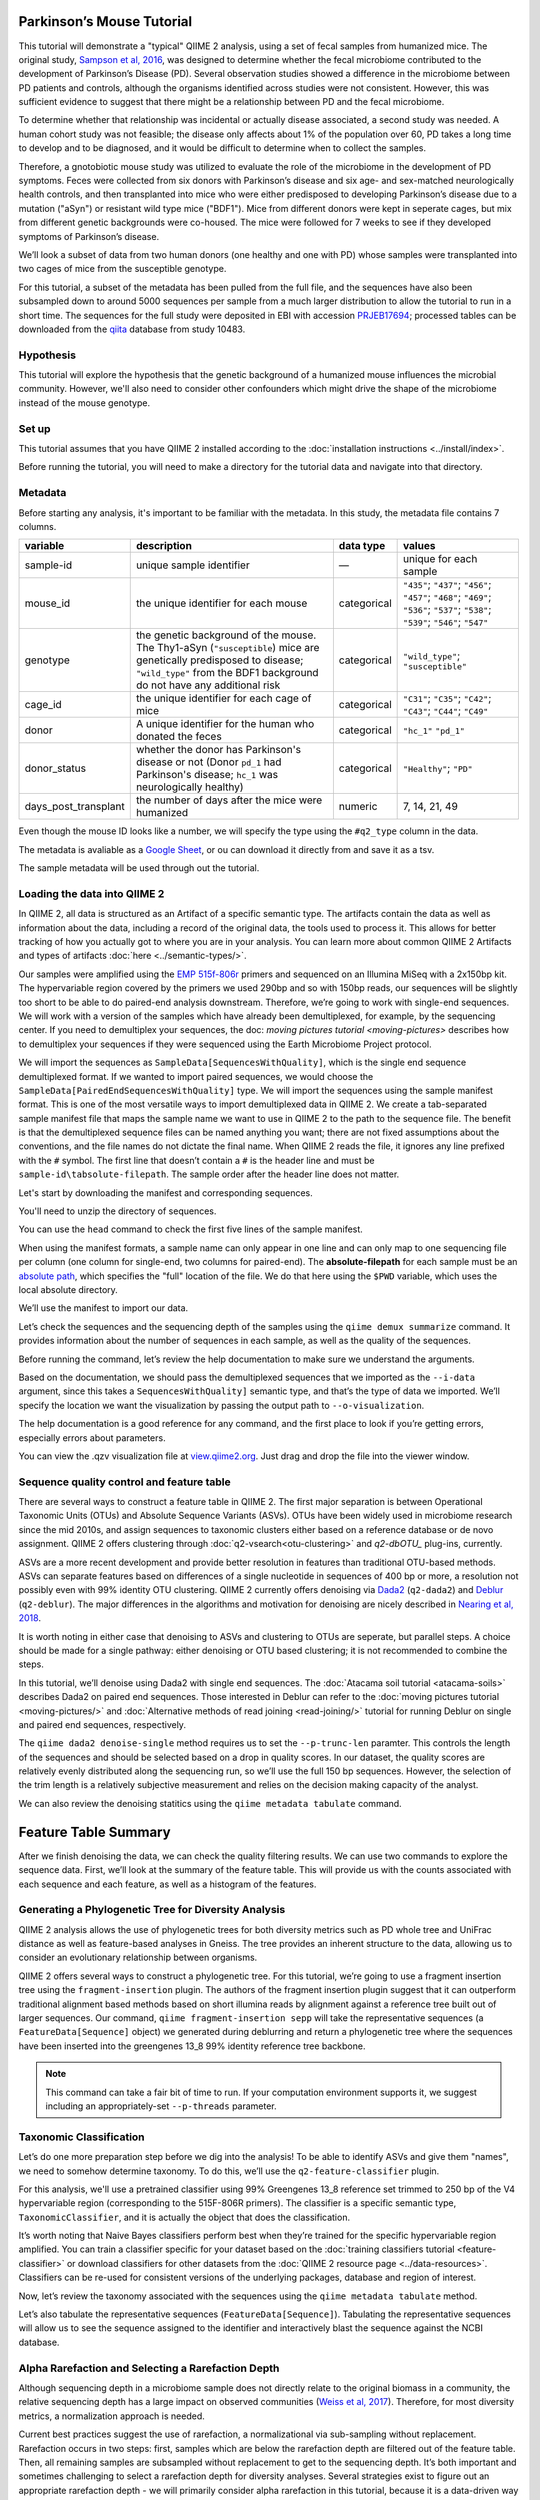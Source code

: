 Parkinson’s Mouse Tutorial
------------------------------------

This tutorial will demonstrate a "typical" QIIME 2 analysis, using a set of fecal samples from humanized mice. The original study, `Sampson et al, 2016`_, was designed to determine whether the fecal microbiome contributed to the development of Parkinson’s Disease (PD). Several observation studies showed a difference in the microbiome between PD patients and controls, although the organisms identified across studies were not consistent. However, this was sufficient evidence to suggest that there might be a relationship between PD and the fecal microbiome.

To determine whether that relationship was incidental or actually disease associated, a second study was needed. A human cohort study was not feasible; the disease only affects about 1% of the population over 60, PD takes a long time to develop and to be diagnosed, and it would be difficult to determine when to collect the samples.

Therefore, a gnotobiotic mouse study was utilized to evaluate the role of the microbiome in the development of PD symptoms. Feces were collected from six donors with Parkinson’s disease and six age- and sex-matched neurologically health controls, and then transplanted into mice who were either predisposed to developing Parkinson’s disease due to a mutation ("aSyn") or resistant wild type mice ("BDF1"). Mice from different donors were kept in seperate cages, but mix from different genetic backgrounds were co-housed. The mice were followed for 7 weeks to see if they developed symptoms of Parkinson’s disease.

We’ll look a subset of data from two human donors (one healthy and one with PD) whose samples were transplanted into two cages of mice from the susceptible genotype.

For this tutorial, a subset of the metadata has been pulled from the full file, and the sequences have also been subsampled down to around 5000 sequences per sample from a much larger distribution to allow the tutorial to run in a short time. The sequences for the full study were deposited in EBI with accession `PRJEB17694`_; processed tables can be downloaded from the `qiita`_  database from study 10483.

Hypothesis
==========

This tutorial will explore the hypothesis that the genetic background of a humanized mouse influences the microbial community. However, we'll also need to consider other confounders which might drive the shape of the microbiome instead of the mouse genotype.


Set up
======

This tutorial assumes that you have QIIME 2 installed according to the :doc:`installation instructions <../install/index>`.

Before running the tutorial, you will need to make a directory for the tutorial data and navigate into that directory.

.. command-block::
   :no-exec:

   mkdir ./mouse_tutorial
   cd ./mouse_tutorial

Metadata
========

Before starting any analysis, it's important to be familiar with the metadata. In this study, the metadata file contains 7 columns.

+-------------------------+--------------------+-----------------+------------------+
| variable                | description        | data type       | values           |
+=========================+====================+=================+==================+
| sample-id               | unique sample      | —               | unique for each  |
|                         | identifier         |                 | sample           |
+-------------------------+--------------------+-----------------+------------------+
| mouse_id                | the unique         | categorical     | ``"435"``;       |
|                         | identifier for     |                 | ``"437"``;       |
|                         | each mouse         |                 | ``"456"``;       |
|                         |                    |                 | ``"457"``;       |
|                         |                    |                 | ``"468"``;       |
|                         |                    |                 | ``"469"``;       |
|                         |                    |                 | ``"536"``;       |
|                         |                    |                 | ``"537"``;       |
|                         |                    |                 | ``"538"``;       |
|                         |                    |                 | ``"539"``;       |
|                         |                    |                 | ``"546"``;       |
|                         |                    |                 | ``"547"``        |
+-------------------------+--------------------+-----------------+------------------+
| genotype                | the genetic        | categorical     | ``"wild_type"``; |
|                         | background of      |                 | ``"susceptible"``|
|                         | the mouse. The     |                 |                  |
|                         | Thy1-aSyn          |                 |                  |
|                         | (``"susceptible``) |                 |                  |
|                         | mice are           |                 |                  |
|                         | genetically        |                 |                  |
|                         | predisposed to     |                 |                  |
|                         | disease;           |                 |                  |
|                         | ``"wild_type"``    |                 |                  |
|                         | from the BDF1      |                 |                  |
|                         | background do      |                 |                  |
|                         | not have any       |                 |                  |
|                         | additional risk    |                 |                  |
+-------------------------+--------------------+-----------------+------------------+
| cage_id                 | the unique         | categorical     | ``"C31"``;       |
|                         | identifier for     |                 | ``"C35"``;       |
|                         | each cage of       |                 | ``"C42"``;       |
|                         | mice               |                 | ``"C43"``;       |
|                         |                    |                 | ``"C44"``;       |
|                         |                    |                 | ``"C49"``        |
+-------------------------+--------------------+-----------------+------------------+
| donor                   | A unique           | categorical     | ``"hc_1"``       |
|                         | identifier for     |                 | ``"pd_1"``       |
|                         | the human who      |                 |                  |
|                         | donated the        |                 |                  |
|                         | feces              |                 |                  |
+-------------------------+--------------------+-----------------+------------------+
| donor_status            | whether the        | categorical     | ``"Healthy"``;   |
|                         | donor has          |                 | ``"PD"``         |
|                         | Parkinson's        |                 |                  |
|                         | disease or not     |                 |                  |
|                         | (Donor             |                 |                  |
|                         | ``pd_1`` had       |                 |                  |
|                         | Parkinson's        |                 |                  |
|                         | disease;           |                 |                  |
|                         | ``hc_1``           |                 |                  |
|                         | was                |                 |                  |
|                         | neurologically     |                 |                  |
|                         | healthy)           |                 |                  |
+-------------------------+--------------------+-----------------+------------------+
| days_post_transplant    | the number of      | numeric         | 7, 14, 21, 49    |
|                         | days after the     |                 |                  |
|                         | mice were          |                 |                  |
|                         | humanized          |                 |                  |
+-------------------------+--------------------+-----------------+------------------+


Even though the mouse ID looks like a number, we will specify the type using the ``#q2_type`` column in the data.

The metadata is avaliable as a `Google Sheet`_, or ou can download it directly from and save it as a tsv.

.. download::
   :url: https://data.qiime2.org/2019.7/tutorials/pd-mice/sample_metadata.tsv
   :saveas: metadata.tsv

The sample metadata will be used through out the tutorial.

Loading the data into QIIME 2
=============================

In QIIME 2, all data is structured as an Artifact of a specific semantic type. The artifacts contain the data as well as information about the data, including a record of the original data, the tools used to process it. This allows for better tracking of how you actually got to where you are in your analysis. You can learn more about common QIIME 2 Artifacts and types of artifacts :doc:`here <../semantic-types/>`.

Our samples were amplified using the `EMP 515f-806r`_ primers and sequenced on an Illumina MiSeq with a 2x150bp kit. The hypervariable
region covered by the primers we used 290bp and so with 150bp reads, our sequences will be slightly too short to be able to do paired-end analysis downstream. Therefore, we’re going to work with single-end sequences. We will work with a version of the samples which have already been demultiplexed, for example, by the sequencing center. If you need to demultiplex your sequences, the doc: `moving pictures tutorial <moving-pictures>` describes how to demultiplex your sequences if they were sequenced using the Earth Microbiome Project protocol.

We will import the sequences as ``SampleData[SequencesWithQuality]``, which is the single end sequence demultiplexed format. If we wanted to import paired sequences, we would choose the ``SampleData[PairedEndSequencesWithQuality]`` type. We will import the sequences using the sample manifest format. This is one of the most versatile ways to import demultiplexed data in QIIME 2. We create a tab-separated sample manifest file that maps the sample name we want to use in QIIME 2 to the path to the sequence file. The benefit is that the demultiplexed sequence files can be named anything you want; there are not fixed assumptions about the conventions, and the file names do not dictate the final name. When QIIME 2 reads the file, it ignores any line prefixed with the ``#`` symbol. The first line that doesn’t contain a ``#`` is the header line and must be ``sample-id\tabsolute-filepath``. The sample order after the header line does not matter.

.. My vote is to merge the manifest with the sample metadata

Let's start by downloading the manifest and corresponding sequences.

.. download::
   :url: https://data.qiime2.org/2019.7/tutorials/pd-mice/manifest
   :saveas: manifest

.. download::
   :url: https://data.qiime2.org/2019.7/tutorials/pd-mice/demultiplexed_seqs.zip
   :saveas: demuliplexed_seqs.zip

You'll need to unzip the directory of sequences.

.. command-block::

   unzip demuliplexed_seqs.zip

You can use the ``head`` command to check the first five lines of the sample manifest.

.. command-block::
   :no-exec:

   head -n 6 manifest

When using the manifest formats, a sample name can only appear in one line and can only map to one sequencing file per column (one column for single-end, two columns for paired-end). The **absolute-filepath** for each sample must be an `absolute path`_, which specifies the "full" location of the file. We do that here using the ``$PWD`` variable, which uses the local absolute directory.

We’ll use the manifest to import our data.

.. command-block::

   qiime tools import \
     --type "SampleData[SequencesWithQuality]" \
     --input-format SingleEndFastqManifestPhred33V2 \
     --input-path ./manifest \
     --output-path ./demux_seqs.qza

Let’s check the sequences and the sequencing depth of the samples using the ``qiime demux summarize`` command. It provides information about the number of sequences in each sample, as well as the quality of the sequences.

Before running the command, let’s review the help documentation to make sure we understand the arguments.

.. command-block::
   :no-exec:

   qiime demux summarize --help

Based on the documentation, we should pass the demultiplexed sequences that we imported as the ``--i-data`` argument, since this takes a ``SequencesWithQuality]`` semantic type, and that’s the type of data we imported. We’ll specify the location we want the visualization by passing the output path to ``--o-visualization``.

The help documentation is a good reference for any command, and the first place to look if you’re getting errors, especially errors about parameters.

.. command-block::

   qiime demux summarize \
     --i-data ./demux_seqs.qza \
     --o-visualization ./demux_seqs.qzv

You can view the .qzv visualization file at `view.qiime2.org`_. Just drag and drop the file into the viewer window.

.. question::

   1. After demultiplexing, which sample has the lowest sequencing depth?
   2. What is the median sequence length?
   3. What is the median quality score at position 125?

.. lowest sequecing depth: 4237 seqs, recip.460.WT.HC3.D14
.. median length: 150 nt
.. median qual score at 125: 38


Sequence quality control and feature table
==========================================

There are several ways to construct a feature table in QIIME 2. The first major separation is between Operational Taxonomic Units (OTUs) and Absolute Sequence Variants (ASVs). OTUs have been widely used in microbiome research since the mid 2010s, and assign sequences to taxonomic clusters either based on a reference database or de novo assignment. QIIME 2 offers clustering through :doc:`q2-vsearch<otu-clustering>` and `q2-dbOTU_` plug-ins, currently.

ASVs are a more recent development and provide better resolution in features than traditional OTU-based methods. ASVs can separate features based on differences of a single nucleotide in sequences of 400 bp or more, a resolution not possibly even with 99% identity OTU clustering. QIIME 2 currently offers denoising via `Dada2`_ (``q2-dada2``) and `Deblur`_ (``q2-deblur``). The major differences in the algorithms and motivation for denoising are nicely described in `Nearing et al, 2018`_.

It is worth noting in either case that denoising to ASVs and clustering to OTUs are seperate, but parallel steps. A choice should be made for a single pathway: either denoising or OTU based clustering; it is not recommended to combine the steps.

In this tutorial, we’ll denoise using Dada2 with single end sequences. The :doc:`Atacama soil tutorial <atacama-soils>` describes Dada2 on paired end sequences. Those interested in Deblur can refer to the :doc:`moving pictures tutorial  <moving-pictures/>` and :doc:`Alternative methods of read joining <read-joining/>` tutorial for running Deblur on single and paired end sequences, respectively. 

The ``qiime dada2 denoise-single`` method requires us to set the ``--p-trunc-len`` paramter. This controls the length of the sequences and should be selected based on a drop in quality scores. In our dataset, the quality scores are relatively evenly distributed along the sequencing run, so we’ll use the full 150 bp sequences. However, the selection of the trim length is a relatively subjective measurement and relies on the decision making capacity of the analyst.

.. command-block::

   qiime dada2 denoise-single \
     --i-demultiplexed-seqs ./demux_seqs.qza \
     --p-trunc-len 150 \
     --o-table ./dada2_table.qza \
     --o-representative-sequences ./dada2_rep_set.qza \
     --o-denoising-stats ./dada2_stats.qza

We can also review the denoising statitics using the ``qiime metadata tabulate`` command.

.. command-block::

    qiime metadata tabulate \
      --m-input-file ./dada2_stats.qza  \
      --o-visualization ./dada2_stats.qzv

Feature Table Summary
---------------------

After we finish denoising the data, we can check the quality filtering results. We can use two commands to explore the sequence data. First, we’ll look at the summary of the feature table. This will provide us with the counts associated with each sequence and each feature, as well as a histogram of the features.

.. command-block::

   qiime feature-table summarize \
     --i-table ./dada2_table.qza \
     --m-sample-metadata-file ./metadata.tsv \
     --o-visualization ./dada2_table.qzv

.. question::

   Start with the feature table summary. 

   1. How many features remain after denoising?
   2. Which sample has the most? How many sequences does that sample have?
   3. If we chose to filter the data to retain only samples with 4250 sequences, how many samples would we lose?
   4. Which features are observed in at least 47 samples?
   5. Which sample has the fewest sequences? How many does it have?

   If you open the denoising summary, can you find the step where the sample with the fewest sequences fails? 

.. JWD: Adding answers for my own reference 
.. After denoising: 287 features
.. Most sequences: recip.539.ASO.PD4.D14, 4996
.. With 4250 seqs/sample, we retain 26 of 48 samples => 22 samples remain
.. 3 features are found in 47 samples: 04c8be5a3a6ba2d70446812e99318905, ea2b0e4a93c24c6c3661cbe347f93b74, 1ad289cd8f44e109fd95de0382c5b252
.. Sample recip.460.WT.HC3.D49 has the lowest final depth with 347 sequences
.. the sample fails in the denoising stage

Generating a Phylogenetic Tree for Diversity Analysis
=====================================================

QIIME 2 analysis allows the use of phylogenetic trees for both diversity metrics such as PD whole tree and UniFrac distance as well as feature-based analyses in Gneiss. The tree provides an inherent structure to the data, allowing us to consider an evolutionary relationship between organisms.

QIIME 2 offers several ways to construct a phylogenetic tree. For this tutorial, we’re going to use a fragment insertion tree using the ``fragment-insertion`` plugin. The authors of the fragment insertion plugin suggest that it can outperform traditional alignment based methods based on short illumina reads by alignment against a reference tree built out of larger sequences. Our command, ``qiime fragment-insertion sepp`` will take the representative sequences (a ``FeatureData[Sequence]`` object) we generated during deblurring and return a phylogenetic tree where the sequences have been inserted into the greengenes 13_8 99% identity reference tree backbone.

.. note:: 
   This command can take a fair bit of time to run. If your computation environment supports it, we suggest including an appropriately-set ``--p-threads`` parameter.

.. command-block::

   qiime fragment-insertion sepp \
     --i-representative-sequences ./dada2_rep_set.qza \
     --o-tree ./tree.qza \
     --o-placements ./tree_placements.qza \
     --p-threads 1


Taxonomic Classification
========================

Let’s do one more preparation step before we dig into the analysis! To be able to identify ASVs and give them "names", we need to somehow determine taxonomy. To do this, we’ll use the ``q2-feature-classifier`` plugin.

For this analysis, we'll use a pretrained classifier using 99% Greengenes 13_8 reference set trimmed to 250 bp of the V4 hypervariable region (corresponding to the 515F-806R primers). The classifier is a specific semantic type, ``TaxonomicClassifier``, and it is actually the object that does the classification.

.. download::
   :url: https://data.qiime2.org/2019.4/common/gg-13-8-99-515-806-nb-classifier.qza
   :saveas: gg-13-8-99-515-806-nb-classifier.qza

It’s worth noting that Naive Bayes classifiers perform best when they’re trained for the specific hypervariable region amplified. You can train a classifier specific for your dataset based on the :doc:`training classifiers tutorial <feature-classifier>` or download classifiers for other datasets from the :doc:`QIIME 2 resource page <../data-resources>`. Classifiers can be re-used for consistent versions of the underlying packages, database and region of interest.

.. command-block::

   qiime feature-classifier classify-sklearn \
     --i-reads ./dada2_rep_set.qza \
     --i-classifier ./gg-13-8-99-515-806-nb-classifier.qza \
     --o-classification ./taxonomy.qza

.. TODO: add clawback?

Now, let’s review the taxonomy associated with the sequences using the ``qiime metadata tabulate`` method.

.. command-block::

   qiime metadata tabulate \
     --m-input-file ./taxonomy.qza \
     --o-visualization ./taxonomy.qzv

Let’s also tabulate the representative sequences (``FeatureData[Sequence]``). Tabulating the representative sequences will allow us to see the sequence assigned to the identifier and interactively blast the sequence against the NCBI database.

.. command-block::

   qiime feature-table tabulate-seqs \
     --i-data ./dada2_rep_set.qza \
     --o-visualization ./dada2_rep_set.qzv

.. to update with Dada2 -- jwd 20190521

.. question::

   Find the feature, ``59196a586276f0be745d0e334fc071c6``. What is the taxonomic classification of this sequence? What’s the confidence for the assignment?

   How many sequences are mapped to g__Akkermansia?

   Use the tabulated representative sequences to look up these features. If you blast them against NCBI, do you get the same taxonomic identifier?

.. 1. 59196a586276f0be745d0e334fc071c6 maps to k__Bacteria; p__Firmicutes; c__Clostridia; o__Clostridiales; f__Lachnospiraceae; g__Blautia; s__ with a confidence of 0.99928
.. 2. Two sequences map to g__Akkermansia
.. 3. They both should blast. ...Potentially tricky note here is that it's hard to cross ref the ID with the taxa viewer. Can't visualized easily. 


Alpha Rarefaction and Selecting a Rarefaction Depth
===================================================

Although sequencing depth in a microbiome sample does not directly relate to the original biomass in a community, the relative sequencing depth has a large impact on observed communities (`Weiss et al, 2017`_). Therefore, for most diversity metrics, a normalization approach is needed.

Current best practices suggest the use of rarefaction, a normalizational via sub-sampling without replacement. Rarefaction occurs in two steps: first, samples which are below the rarefaction depth are filtered out of the feature table. Then, all remaining samples are subsampled without replacement to get to the sequencing depth. It’s both important and sometimes challenging to select a rarefaction depth for diversity analyses. Several strategies exist to figure out an appropriate rarefaction depth - we will primarily consider alpha rarefaction in this tutorial, because it is a data-driven way to approach the problem.

We’ll use ``qiime diversity alpha-rarefaction`` to subsample the ASV table at different depths (between ``--p-min-depth`` and
``--p-max-depth``) and calculate the alpha diversity using one or more metrics (``--p-metrics``). When we checked the feature table,  we found that the sample with the fewest sequences in the deblurred table has 85 sequences and that the sample with the most has 4996 sequences. We want to set a maximum depth close to the maximum number of sequences. We also know that if we look at a sequencing depth around 4250 sequences per sample, we’ll be looking at information from  22 samples. So, let’s set this as our maximum sequencing depth.

At each sampling depth, 10 rarified tables are usually calculated to provide an error estimate, although this can be adjusted using the ``--p-iterations`` parameter. We can check and see if there is a relationship between the alpha diversity and metadata by passing the metadata file into the ``--m-metadata-file`` parameter.

.. command-block::

   qiime diversity alpha-rarefaction \
     --i-table ./dada2_table.qza \
     --m-metadata-file ./metadata.tsv \
     --o-visualization ./alpha_rarefaction_curves.qzv \
     --p-min-depth 10 \
     --p-max-depth 4250

The visualization file will give us two curves. The top curve will give the alpha diversity (observed OTUs or shannon) as a function of the sequencing depth. This is used to determine whether the richness or evenness has saturated based on the sequencing depth. The rarefaction curve should “level out” as you approach a sequencing depth. Failure to do so, especially with a diversity-only metric such as observed OTUs or Faith’s PD diversity, may indicate that the richness in the samples has not been fully saturated.

The second curve shows the number of samples in each group at each sequencing depth. This is useful to determine the sampling depth where samples are lost, and whether this may be biased by metadata column group values. Remember that rarefaction is a two step process and samples which do not meet the rarefaction depth are filtered out of the table. So, we can use the curves to look at the number of samples by different metadata columns.

If you’re still unsure of the rarefaction depth, you can also use the sample summary to look at which samples are lost by supplying sample metadata to the feature table summary.

*Hint*: We generated this after we built the feature table.

.. question::

   Start by opening the rarefaction curves.

   1. Are all metadata columns represented in the visualization? If not, which columns were excluded and why?
   2. Which metric shows saturation and stabilization of the diversity?
   3. Which mouse genetic background has higher diversity, based on the curve? Which has shallower sequencing depth?

   Now, let's check the feature table summary.

   4. What percentage of samples are lost if we set the rarefaction depth to 2500 sequences per sample?
   5. Which mice did the missing samples come from?

.. 1. We can't look at the days since transplant (this is a numeric column)
.. 2. shannon. Always shannon. Shannon is a good justification for rarefaction. Just ignore the observed ASVs behind the curtain
.. 3. suspectible has higher diversity, wild type had a shallower sequencing depth
.. 4. we lose 8% of samples (4 samples).
.. 5. The samples come from mouse 457, 469, 537, and 538.

After we've looked through the data, we need to select a rarefaction depth. In general, rarefaction depth is a place where an analyst needs to use their discretion. Selecting a rarefaction depth is an exercise in minimizing sequence loss while maximizing the sequences retained for diversity analysis. For high biomass samples (fecal, oral, etc), a general best estimate is a rarefaction depth of no less than 1000 sequences per sample. In low biomass samples where sequencing is shallower, a lower rarefaction depth may be selected although it’s important to keep in mind that the diversity measurements on these samples will be quite noisy and the overall quality will be low.

.. checkpoint::

   *Based on the current rarefaction curve and sample summary, what sequencing depth would you pick? Why?*

   In this case, we can retain 47 samples with a rarefaction depth of 2000 sequences/sample. 

   Based on the sequencing depth and distribution of samples, we'll use 2000 sequences/sample for this analysis. This will let us keep 47 of 48 high quality samples (discarding the one sample with sequencing depth below 1000 sequences/sample).


Diversity Analysis
==================

The first step in hypothesis testing in microbial ecology should be looking at within- (alpha) and between sample (beta) diversity. We can calculate diversity metrics, apply appropriate statistical tests, and visualize the data using the ``q2-diversity`` plug in.

We’ll start by using the ``qiime diversity core-metrics-phylogenetic`` method which ratifies the input feature table, calculates several commonly used alpha and beta diversity metrics, and produces PCoA visualizations in Emperor for the beta diversity metrics. By default, the metrics computed are:

-  **Alpha Diversity**

   -  Shannon’s diversity index
   -  Observed OTUs
   -  Faith’s phylogenetic Diversity
   -  Pielou’s Evenness

-  **Beta Diversity**

   -  Jaccard distance
   -  Bray Curtis distance
   -  Unweighted UniFrac distance
   -  Weighted UniFrac distance

There is a very good discussion of diversity metrics and their meanings in a `qiime forum by Stephanie Orchanian`_.

This method wraps several other methods, and it’s worthwhile to note that the steps in ``qiime diversity core-metrics-phylogenetic`` can be executed independently.

One important consideration for diversity calculations is the rarefaction depth. Above, we used the alpha rarefaction visualization and the sample summary visualization to pick a rarefaction depth. So, for these analyses, we’ll use a depth of 1000 sequences per sample.

.. command-block::

   qiime diversity core-metrics-phylogenetic \
     --i-table ./dada2_table.qza \
     --i-phylogeny ./tree.qza \
     --m-metadata-file ./metadata.tsv \
     --p-sampling-depth 2000 \
     --output-dir ./core-metrics-results

Alpha Diversity
---------------

Alpha diversity asks whether the distribution of features within a sample differ between different conditions. The comparison makes no assumptions about the features that are shared between samples; two samples can have the same alpha diversity and not share any features. The rarified alpha diversity produced by ``q2-diversity`` is a univariate, continuous value and can be tested using common non-parametric statistical tests.

Let’s test the relationship between the phylogenetic alpha diversity and evenness and our covariates of interest.

.. command-block::

   qiime diversity alpha-group-significance \
     --i-alpha-diversity ./core-metrics-results/faith_pd_vector.qza \
     --m-metadata-file ./metadata.tsv \
     --o-visualization ./core-metrics-results/faiths_pd_statistics.qzv

.. command-block::

    qiime diversity alpha-group-significance \
     --i-alpha-diversity ./core-metrics-results/evenness_vector.qza \
     --m-metadata-file ./metadata.tsv \
     --o-visualization ./core-metrics-results/evenness_statistics.qzv

.. question::

   For this exercise, we'll look at the group significance results for Faith's phylogenetic diversity and evenness.

   Based on the group significance test, is there a difference in phylogenetic diversity by genotype? Is there a difference based on the donor?

.. There is no difference in evenness by genotype, but hte difference in phylogenetic diversity is borderline signfiicant (p=0.0508)
.. there is a difference in both evenness and PD by donor

If we had a continuous covariate that we thought was associated with the alpha diversity, we could test that using ``qiime diversity alpha-correlation``. However, the only continuous variable in this dataset is the days since transplant.

Beta Diversity
--------------

Next, we’ll compare the structure of the microbiome communities using beta diversity. Start by making a visual inspection of the principle coordinates plots (PCoA) plots that were generated by emperor and ``core-metrics-results/weighted_unifrac_emperor.qzv``.

.. question::

   Open the unweighted UniFrac emperor plot (``core-metrics-results/unweighted_unifrac_emperor.qzv``) first. Can you find separation in the data? If so, can you find a metadata factor that reflects the seperation? What if you used weighted UniFrac distance (``core-metrics-results/weighted_unifrac_emperor.qzv``)?

   One of the major concerns in mouse studies is that sometimes differences in communities are due to natural variation in cages. Do you see clustering by cage?

.. The major seperation in unweighted UniFrac dhsould be due to donor. 
.. we see some clustering by cage, but the points are mixed

Now, let’s analyze the statistical trends using `PERMANOVA`_. Permanova tests the hypothesis that samples within a group are more similar to each other than they are to samples in another group. To put it another way, it tests whether the within-group distances from each group are different from the between group distance. We expect samples that are similar to have smaller distances from each other, so if our hypothesis that one group is different from another is true, we’d expect the within-group distances to be smaller than the between group distance.

Let’s use the command to test whether the donor identity (which we identified as a major separator in PCoA space) is associated with significant differences in weighted and unweighted UniFrac distance.

.. command-block::

   qiime diversity beta-group-significance \
     --i-distance-matrix core-metrics-results/unweighted_unifrac_distance_matrix.qza \
     --m-metadata-file metadata.tsv \
     --m-metadata-column donor \
     --o-visualization core-metrics-results/unweighted-unifrac-donor-significance.qzv

   qiime diversity beta-group-significance \
     --i-distance-matrix core-metrics-results/weighted_unifrac_distance_matrix.qza \
     --m-metadata-file metadata.tsv \
     --m-metadata-column donor \
     --o-visualization core-metrics-results/weighted-unifrac-donor-significance.qzv

Let’s also check whether there’s a relationship between cage where a mouse lives and the beta diversity, since this is often an important technical effect to consider. Since we have several cages, we’ll use the ``--p-pairwise`` parameter that will let us check whether there are individual differences between the cages driving the difference. This may be useful, since if we check the metadata, we may find that cage is nested by donor.

.. command-block::

   qiime diversity beta-group-significance \
     --i-distance-matrix core-metrics-results/unweighted_unifrac_distance_matrix.qza \
     --m-metadata-file metadata.tsv \
     --m-metadata-column cage_id \
     --o-visualization core-metrics-results/unweighted-unifrac-cage-significance.qzv \
     --p-pairwise

   qiime diversity beta-group-significance \
     --i-distance-matrix core-metrics-results/weighted_unifrac_distance_matrix.qza \
     --m-metadata-file metadata.tsv \
     --m-metadata-column cage_id \
     --o-visualization core-metrics-results/weighted-unifrac-cage-significance.qzv \
     --p-pairwise

We can use the adonis function to look at a multivariate model. Let’s look at the intersection between donor and genotype.

.. command-block::

   qiime diversity adonis \
     --i-distance-matrix core-metrics-results/unweighted_unifrac_distance_matrix.qza \
     --m-metadata-file metadata.tsv \
     --o-visualization core-metrics-results/unweighted_adonis.qzv \
     --p-formula genotype+donor

.. do we also want permadisp here?

.. question::
   Is there a significant effect of donor?

   From the metadata, we know that cage C31, C32, and C42 all belong to the same donor, and that cages C43, C44, and C49 belong to the other. Is there a significant difference in the microbial communities between samples collected in cage C31 and C32? How about between C31 and C43? Do the results look the way you expect, based on the boxplots for donor?

   If you adjust for donor in the adonis model, do you retain an effect of genotype? What percentage of the variation does genotype explain?

.. Yep, donor is a significant and large effect, as we expected from the PCoA
.. Overall, cage is significant but some of this is drive by between donor differences. 
.. genotype is significant after adjusting for donor (p=~0.02) and explains about 4.25% of the variation, but heck, we'll take it


Taxonomy Barchart
=================

Since we see a difference in diversity, we may want to look at the taxonomy associated with the features. Now, let’s build a taxonomic barchart of the samples we analyzed in the diversity dataset.

To do this, we first need to filter out any samples with fewer sequences than our rarefaction threshold. We can filter samples using the ``q2-feature-table`` plugin with the ``filter-samples`` method. This is a dynamic function that lets us filter our table based on a variety of criteria such as the number of counts (frequency, ``--p-min-frequency`` and ``--p-max-frequency``), number of features (``--p-min-features`` and ``--p-max-features``), on sample metadata (``--p-where``).

For this example, we need to filter out samples with fewer sequences than our rarefaction depth.

.. command-block::

   qiime feature-table filter-samples \
     --i-table ./dada2_table.qza \
     --p-min-frequency 2000 \
     --o-filtered-table ./table_2k.qza

Now, let’s use the filtered table to build an interactive barplot of the taxonomy in the sample.

.. command-block::

   qiime taxa barplot \
     --i-table ./table_2k.qza \
     --i-taxonomy ./taxonomy.qza \
     --m-metadata-file ./metadata.tsv \
     --o-visualization ./taxa_barplot.qzv

.. question::

   Visualize the data at level 2 (phylum level) and sort the samples by donor, then by genotype. Can you observe a consistent difference in phylum between the donors? Does this surprising you? Why or why not?

.. No clear difference by phylum by donor. Not shocking given these are based on fecal samples from adults. Hopefully also maybe highlights the fact that phylum level isn't necessarily a good way to compare differential abundance. 

Differential Abundance with ANCOM
=================================

Microbiome data is inherently sparse (has a lot of zeros) and compositional (everything adds up to 1). Because of this, traditional statistical methods that you may be familiar with such as anova or t-test are not appropriate for the data and lead to a high false positive rate. ANCOM is a compositionally aware alternative that allows to test for differentially abundant features. If you’re unfamiliar with the technique, it’s worthwhile to review the `ANCOM paper`_ to better understand the method.

Before we being, we're going to filter out low abundance/low prevelance ASVs. Filtering can provide better resolution and limit FDR penalty on features that are too far below the noise threshhold to be applicable to a statistical test. A feature that shows up with 10 counts may be a real feature that is present only in htat sample, may be a feature that's present in several samples but only got amplified and sequenced in one sample because PCR is a somewhat stocahastic process, or it may be noise. It's not possible to tell, so feature-based analysis may be better after filtering low abundance features. However, filtering also shifts the composition of a sample further disrupting the relationship. Here, the filtering is performed as trade off between the model, computation, and statistical 

.. command-block::

   qiime feature-table filter-features \
     --i-table ./table_2k.qza \
     --p-min-frequency 50 \
     --p-min-samples 4 \
     --o-filtered-table ./table_2k_abund.qza

ANCOM fundamentally operates on a ``FeatureTable[Frequency]`` which is based on the frequencies of features on a per-sample basis. However, ANCOM cannot tolerate zeros (because compositional methods typically use a log-transform or a ratio and you can’t take the log or divide by zeros). To remove the zeros from our table, we add a pseudocount to the ``FeatureTable[Frequency]`` object, creating a ``FeatureTable[Composition]`` in its place.

.. command-block::

   qiime composition add-pseudocount \
     --i-table ./table_2k_abund.qza \
     --o-composition-table ./table2k_abund_comp.qza

Let’s use ANCOM to check whether there is a difference in the mice based on their donor and then by their genetic background. The test will calculate the number of ratios between pairs of ASVs are significantly different with fdr-corrected p < 0.05.

.. command-block::

   qiime composition ancom \
     --i-table ./table2k_abund_comp.qza \
     --m-metadata-file ./metadata.tsv \
     --m-metadata-column donor \
     --o-visualization ./ancom_donor.qzv

   qiime composition ancom \
     --i-table ./table2k_abund_comp.qza \
     --m-metadata-file ./metadata.tsv \
     --m-metadata-column genotype \
     --o-visualization ./ancom_genotype.qzv

When you open the ANCOM visualizations, you’ll see a volcano plot on top which relates the ANCOM W statistical to the CLR (center log transform) for the groups. The W statistic is the number of tests whether the ratio between a given pair of ASVs is significant at the test threshold (typically FDR-adjusted p < 0.05). Because differential abundance in ANCOM is based on the ratio between tests, it does not produce a traditional p-value.

.. question::

   Open the ANCOM visualizations for the donor and genotype and the taxonomy visualization artifact.

   1. Are there more differentially abundant features between the donors or the mouse genotype? Did you expect this result based on the beta diversity?
   2. Are there any features that are differentially abundant in both the donors and by genotype?
   3. How many differentially abundant features are there between the two genotypes? Using the percentile abundances and volcano plot as a guide, can you tell if they are more abundant in wild type or susceptible mice?
   4. Use taxonomy metadata visualization and search sequence identifiers for the significantly different features by genotype. What genera do they belong to?

.. More differentially abundant features by donor than genotype. Not suprising given the size of donor in b-div vs the size of genotype
.. Nope. Whoo! :celebrate:
.. There are three 3 features that are differentially abundant. All three are more abundant in WT mice
.. ac5402de1ddf427ab8d2b0a8a0a44f19: g__Bacteriodetes; 79280cea51a6fe8a3432b2f266dd34db: g__Faecalibacterium (prausnitzii); 3017f87a3b0f5200ed54eca17eef3cbb: f__[Mogibacteriaceae]

Longitudinal Analysis
=====================

This study includes a longitudinal component; samples from each mouse were collected 7, 14, 21, and 49 days post fecal transplant. We can use the ``q2-longitudinal`` plug-in to explore the hypothesis that a mouse’s genetic background affected the change in the microbial community of each mouse. For this longitudinal analysis, we’re going to focus on beta diversity. Alpha diversity changes wildly in infants, but it’s often stable in adults over short time periods. We’re dealing with an adult fecal community over a relatively short time period, and there is no difference in alpha diversity with time. The :doc:`longitudinal analysis tutorial <longitudinal>` is an excellent resource for exploring changes samples.

PCoA-based analyses
-------------------

We can start by exploring temporal change in the PCoA using the animations tab.

.. question::

   Open the unweighted UniFrac emperor plot and color the samples by mouse id. Click on the “animations” tab and animate using the ``day_post_transplant`` as your gradient and ``mouse_id`` as your trajectory. Do you observe any clear temporal trends based on the PCoA?

   What happens if you color by ``day_post_transplant``? Do you see a difference based on the day? *Hint: Trying changing the colormap to a sequential colormap like viridis.*

.. No clear pattern based on animations


A volitility plot will let us look at patterns of variation variation along principle coordinate axes starting from same point. This can be helpful since inter-individual variation can be large and instead lets of focus instead of the changes. 

Let's use the ``q2-longitudinal`` plugin to look at how samples from an individual move along each PC. The ``--m-metadata-file`` column can take several types, including a metadata file (like our ``metadata.tsv``) as well as a ``SampleData[AlphaDiversity]``, ``SampleData[Distance]`` (which we’ll use later), or a ``PCoA`` artifact.

.. command-block::

   qiime longitudinal volatility \
     --m-metadata-file ./metadata.tsv \
     --m-metadata-file ./core-metrics-results/unweighted_unifrac_pcoa_results.qza \
     --p-state-column days_post_transplant \
     --p-individual-id-column mouse_id \
     --o-visualization ./pc_vol.qzv

.. question::

    Using the controls, look at variation in cage along PCs 1, 2, and 3. What kind of patterns do you see with time along each axis?

.. In this version, there's seperation, but not a lot of temporal trends.

Distance-based analysis
-----------------------

Now, let’s try looking directly at the distance. Here, we’ll test the hypothesis that genotype affects the magnitude of the change in the distance from the first sample (7 days post transplant). We assume that given the rate of turn over in a microbial community, we might expect to see a change in the community over time. However, here we’ll ask if the genotype changes things.

We’ll start this analysis by looking at how much the microbial community of each mouse changes from the the first sample (7 days post transplant).

.. command-block::

   qiime longitudinal first-distances \
     --i-distance-matrix ./core-metrics-results/unweighted_unifrac_distance_matrix.qza \
     --m-metadata-file ./metadata.tsv \
     --o-first-distances ./from_first_unifrac.qza \
     --p-state-column days_post_transplant \
     --p-individual-id-column mouse_id

We can again use volatility analysis to visualize the change in beta diversity based on distance.

.. command-block::

   qiime longitudinal volatility \
     --m-metadata-file ./metadata.tsv \
     --m-metadata-file ./from_first_unifrac.qza \
     --p-state-column days_post_transplant \
     --p-individual-id-column mouse_id \
     --p-default-metric Distance \
     --o-visualization ./from_first_unifrac_vol.qzv

.. question::

   Based on the volatility plot, does one donor change more over time than the other? What about by genotype? Cage?

.. samples from the hc change more over time; cage42 shows a lot of volitility. there isnt as much temporal change by genotype but there is some seperation

A linear mixed effects (LME) model lets us test whether there’s a relationship between a dependent variable and one or more independent variables in an experiment using repeated measures. Since we’re interested in genotype, we should use this as an independent predictor.

For our experiment, we’re currently interested in the change in distance from the initial timepoint, so we’ll use this as our outcome variable (given by ``--p-metric``).

``q2-longitudinal`` also requires a state column (``--p-state-column``) which designates the time component in the metadata, and an individual identifier (``--p-individual-id-column``). Which columns should we use in our data?

We can build a model either using the ``--p-formula`` parameter or the ``--p-group-columns`` parameter. For this analysis, we’re interested in whether genotype affects the longitudinal change in the microbial community. However, we also know from our cross sectional analysis that donor plays a large role in shaping the fecal community. So, we should also probably include that in this analysis. We may also want to consider cage effect in our experiment, since this is a common confounder in rodent studies. However, the original experimental design here was clever: although cages were grouped by donor (mice are coprophagic), they were of mixed genotype. This partial randomization helps limit some of the cage effects we might otherwise see.

Based on the experimental design, what group columns should we choose?

.. command-block::

   qiime longitudinal linear-mixed-effects \
     --m-metadata-file ./metadata.tsv \
     --m-metadata-file ./from_first_unifrac.qza \
     --p-metric Distance \
     --p-state-column days_post_transplant \
     --p-individual-id-column mouse_id \
     --p-group-columns genotype,donor \
     --o-visualization ./from_first_unifrac_lme.qzv

Now, let’s look at the results of the models.

.. question::

   Now, let’s open the linear mixed effects model. Is there a significant association between the genotype and temporal change? Which genotype is more stable (has lower variation)? Is there a temporal change associated with the donor? Did you expect or not expect this based on the volatility plot results? Can you find an interaction between the donor and genotype?

.. yes, there's a significant association. The susceptable mice are more stable. There isn't a statistically significant difference based on donor though. the interaction between donor and genotype is significant.

Synthesis
=========

Based on the results of the analysis, we can say that there is a difference in the microbial communities of these mice based on their donor and genetic background. (This recapitulates the results of the original analysis.)

We found that the donor is the primary driver of alpha diversity.

But, we saw differences by donor and genotype based on beta diversity. Using the PCoA, we can see clear separation between the mice from the two donors (this recapitulates the results of the original paper). After adjusting for the donor, we saw a significant difference between the genotypes.

Although there wasn’t a clear pattern in the barchart at the phylum level between donors or genotypes, we were still able to find ASVs which differentiated the genotypes at using ANCOM. There was no overlap between these ASVs in the donor and genetic background, supporting the hypothesis that the difference due to genotype is seperate from the difference due to donor.

The volatility plots and temporal analysis showed the microbiome in different genetic backgrounds changed differently over time.

This suggests that there is an effect on the microbiome of mice receiving fecal transplants due to genotype.

.. Next steps?
.. ===========

.. Refereences

.. _Sampson et al, 2016:  https://www.ncbi.nlm.nih.gov/pubmed/27912057
.. _PRJEB17694: https://www.ebi.ac.uk/ena/data/view/PRJEB17694
.. _qiita: www.qiita.ucsd.edu
.. _EMP 515f-806r: http://www.earthmicrobiome.org/protocols-and-standards/16s/
.. _absolute path: https://en.wikipedia.org/wiki/Path_(computing)#Absolute_and_relative_paths
.. _q2-dbOTU: https://library.qiime2.org/plugins/q2-dbotu/4/
.. _Dada2: https://www.ncbi.nlm.nih.gov/pubmed/27214047
.. _Deblur: https://www.ncbi.nlm.nih.gov/pubmed/28289731
.. _Nearing et al, 2018: https://www.ncbi.nlm.nih.gov/pubmed/30123705
.. _Bokulich et al, 2013: https://www.ncbi.nlm.nih.gov/pubmed/23202435
.. _Weiss et al, 2017: https://www.ncbi.nlm.nih.gov/pubmed/28253908
.. _qiime forum by Stephanie Orchanian: https://forum.qiime2.org/t/alpha-and-beta-diversity-explanations-and-commands/2282/
.. _view.qiime2.org: http://www.view.qiime2.org/
.. _PERMANOVA: https://onlinelibrary.wiley.com/doi/abs/10.1111/j.1442-9993.2001.01070.pp.x
.. _ancom paper: https://www.ncbi.nlm.nih.gov/pubmed/26028277
.. _Google Sheet: https://data.qiime2.org/2019.7/tutorials/pd-mice/sample_metadata
